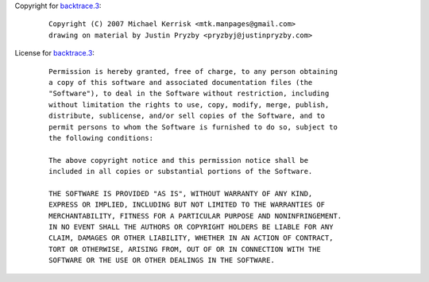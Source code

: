 Copyright for `backtrace.3 <backtrace.3.html>`__:

   ::

      Copyright (C) 2007 Michael Kerrisk <mtk.manpages@gmail.com>
      drawing on material by Justin Pryzby <pryzbyj@justinpryzby.com>

License for `backtrace.3 <backtrace.3.html>`__:

   ::

      Permission is hereby granted, free of charge, to any person obtaining
      a copy of this software and associated documentation files (the
      "Software"), to deal in the Software without restriction, including
      without limitation the rights to use, copy, modify, merge, publish,
      distribute, sublicense, and/or sell copies of the Software, and to
      permit persons to whom the Software is furnished to do so, subject to
      the following conditions:

      The above copyright notice and this permission notice shall be
      included in all copies or substantial portions of the Software.

      THE SOFTWARE IS PROVIDED "AS IS", WITHOUT WARRANTY OF ANY KIND,
      EXPRESS OR IMPLIED, INCLUDING BUT NOT LIMITED TO THE WARRANTIES OF
      MERCHANTABILITY, FITNESS FOR A PARTICULAR PURPOSE AND NONINFRINGEMENT.
      IN NO EVENT SHALL THE AUTHORS OR COPYRIGHT HOLDERS BE LIABLE FOR ANY
      CLAIM, DAMAGES OR OTHER LIABILITY, WHETHER IN AN ACTION OF CONTRACT,
      TORT OR OTHERWISE, ARISING FROM, OUT OF OR IN CONNECTION WITH THE
      SOFTWARE OR THE USE OR OTHER DEALINGS IN THE SOFTWARE.
